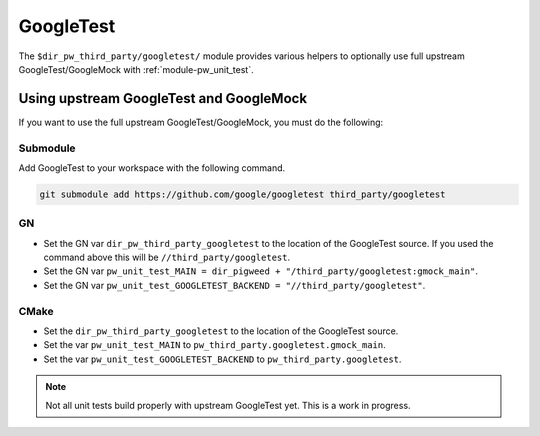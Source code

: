 .. _module-pw_third_party_googletest:

==========
GoogleTest
==========
The ``$dir_pw_third_party/googletest/`` module provides various helpers to
optionally use full upstream GoogleTest/GoogleMock with
:ref:`module-pw_unit_test`.

----------------------------------------
Using upstream GoogleTest and GoogleMock
----------------------------------------
If you want to use the full upstream GoogleTest/GoogleMock, you must do the
following:

Submodule
=========
Add GoogleTest to your workspace with the following command.

.. code-block:: sh

  git submodule add https://github.com/google/googletest third_party/googletest

GN
==
* Set the GN var ``dir_pw_third_party_googletest`` to the location of the
  GoogleTest source. If you used the command above this will be
  ``//third_party/googletest``.
* Set the GN var ``pw_unit_test_MAIN = dir_pigweed + "/third_party/googletest:gmock_main"``.
* Set the GN var
  ``pw_unit_test_GOOGLETEST_BACKEND = "//third_party/googletest"``.

CMake
=====
* Set the ``dir_pw_third_party_googletest`` to the location of the
  GoogleTest source.
* Set the var ``pw_unit_test_MAIN`` to ``pw_third_party.googletest.gmock_main``.
* Set the var ``pw_unit_test_GOOGLETEST_BACKEND`` to
  ``pw_third_party.googletest``.

.. note::

  Not all unit tests build properly with upstream GoogleTest yet. This is a
  work in progress.
